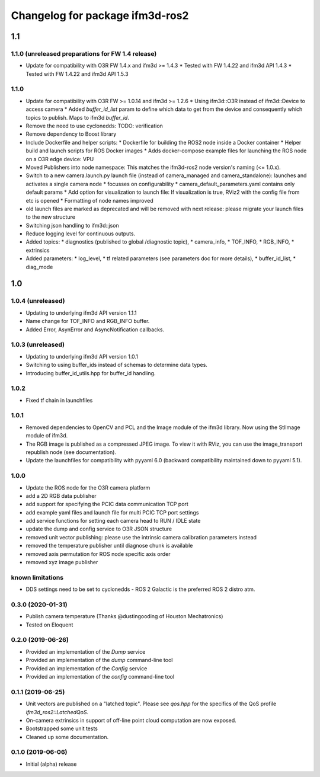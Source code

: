 ^^^^^^^^^^^^^^^^^^^^^^^^^
Changelog for package ifm3d-ros2
^^^^^^^^^^^^^^^^^^^^^^^^^

1.1
===

1.1.0 (unreleased preparations for FW 1.4 release)
------------------
* Update for compatibility with O3R FW 1.4.x and ifm3d >= 1.4.3
  * Tested with FW 1.4.22 and ifm3d API 1.4.3
  * Tested with FW 1.4.22 and ifm3d API 1.5.3

1.1.0
------------------
* Update for compatibility with O3R FW >= 1.0.14 and ifm3d >= 1.2.6
  * Using ifm3d::O3R instead of ifm3d::Device to access camera
  * Added `buffer_id_list` param to define which data to get from the device and consequently which topics to publish. Maps to ifm3d `buffer_id`.

* Remove the need to use cyclonedds: TODO: verification

* Remove dependency to Boost library

* Include Dockerfile and helper scripts:
  * Dockerfile for building the ROS2 node inside a Docker container
  * Helper build and launch scripts for ROS Docker images
  * Adds docker-compose example files for launching the ROS node on a O3R edge device: VPU

* Moved Publishers into node namespace: This matches the ifm3d-ros2 node version's naming (<= 1.0.x).

* Switch to a new camera.launch.py launch file (instead of camera_managed and camera_standalone): launches and activates a single camera node
  * focusses on configurability
  * camera_default_parameters.yaml contains only default params
  * Add option for visualization to launch file: If visualization is true, RViz2 with the config file from etc is opened
  * Formatting of node names improved
* old launch files are marked as deprecated and will be removed with next release: please migrate your launch files to the new structure

* Switching json handling to ifm3d::json

* Reduce logging level for continuous outputs.

* Added topics:
  * diagnostics (published to global /diagnostic topic),
  * camera_info,
  * TOF_INFO,
  * RGB_INFO,
  * extrinsics

* Added parameters:
  * log_level,
  * tf related parameters (see parameters doc for more details),
  * buffer_id_list,
  * diag_mode



1.0
===
1.0.4 (unreleased)
------------------
* Updating to underlying ifm3d API version 1.1.1
* Name change for TOF_INFO and RGB_INFO buffer.
* Added Error, AsynError and AsyncNotification callbacks.

1.0.3 (unreleased)
------------------
* Updating to underlying ifm3d API version 1.0.1
* Switching to using buffer_ids instead of schemas to determine data types.
* Introducing buffer_id_utils.hpp for buffer_id handling.

1.0.2
------------------
* Fixed tf chain in launchfiles

1.0.1
-----
* Removed dependencies to OpenCV and PCL and the Image module of the ifm3d library. Now using the StlImage module of ifm3d.
* The RGB image is published as a compressed JPEG image. To view it with RViz, you can use the image_transport republish node (see documentation).
* Update the launchfiles for compatibility with pyyaml 6.0 (backward compatibility maintained down to pyyaml 5.1).


1.0.0
--------

* Update the ROS node for the O3R camera platform
* add a 2D RGB data publisher
* add support for specifying the PCIC data communication TCP port
* add example yaml files and launch file for multi PCIC TCP port settings
* add service functions for setting each camera head to RUN / IDLE state
* update the dump and config service to O3R JSON structure
* removed unit vector publishing: please use the intrinsic camera calibration parameters instead
* removed the temperature publisher until diagnose chunk is available
* removed axis permutation for ROS node specific axis order
* removed xyz image publisher

known limitations
------------------
* DDS settings need to be set to cyclonedds - ROS 2 Galactic is the preferred ROS 2 distro atm.

0.3.0 (2020-01-31)
--------

* Publish camera temperature (Thanks @dustingooding of Houston Mechatronics)
* Tested on Eloquent

0.2.0 (2019-06-26)
--------

* Provided an implementation of the `Dump` service
* Provided an implementation of the `dump` command-line tool
* Provided an implementation of the `Config` service
* Provided an implementation of the `config` command-line tool

0.1.1 (2019-06-25)
--------

* Unit vectors are published on a "latched topic". Please see `qos.hpp` for
  the specifics of the QoS profile `ifm3d_ros2::LatchedQoS`.
* On-camera extrinsics in support of off-line point cloud computation are now
  exposed.
* Bootstrapped some unit tests
* Cleaned up some documentation.


0.1.0 (2019-06-06)
--------

* Initial (alpha) release
